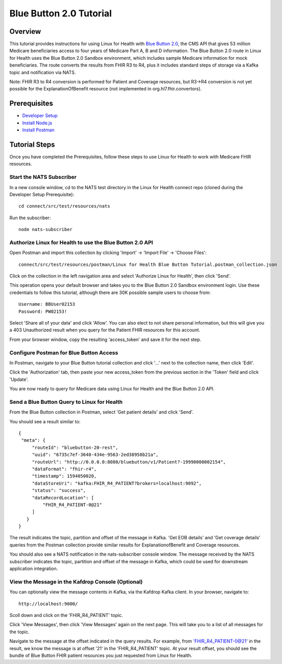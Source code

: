 Blue Button 2.0 Tutorial
************************

Overview
========
This tutorial provides instructions for using Linux for Health with `Blue Button 2.0 <https://bluebutton.cms.gov/developers/#blue-button-implementation-guide>`_, the CMS API that gives 53 million Medicare beneficiaries access to four years of Medicare Part A, B and D information.  The Blue Button 2.0 route in Linux for Health uses the Blue Button 2.0 Sandbox environment, which includes sample Medicare information for mock beneficiaries.  The route converts the results from FHIR R3 to R4, plus it includes standard steps of storage via a Kafka topic and notification via NATS. 

Note: FHIR R3 to R4 conversion is performed for Patient and Coverage resources, but R3->R4 conversion is not yet possible for the ExplanationOfBenefit resource (not implemented in org.hl7.fhir.convertors).

Prerequisites
=============
* `Developer Setup <../developer-setup.html>`_
* `Install Node.js <https://nodejs.org/en/download/package-manager/#macos>`_
* `Install Postman <https://www.postman.com/downloads>`_

Tutorial Steps
==============
Once you have completed the Prerequisites, follow these steps to use Linux for Health to work with Medicare FHIR resources.

Start the NATS Subscriber
-------------------------
In a new console window, cd to the NATS test directory in the Linux for Health connect repo (cloned during the Developer Setup Prerequisite)::

   cd connect/src/test/resources/nats

Run the subscriber::

   node nats-subscriber

Authorize Linux for Health to use the Blue Button 2.0 API
---------------------------------------------------------
Open Postman and import this collection by clicking 'Import' -> 'Import File' -> 'Choose Files'::

   connect/src/test/resources/postman/Linux for Health Blue Button Tutorial.postman_collection.json

Click on the collection in the left navigation area and select 'Authorize Linux for Health', then click 'Send'.

This operation opens your default browser and takes you to the Blue Button 2.0 Sandbox environment login.  Use these credentials to follow this tutorial, although there are 30K possible sample users to choose from::

   Username: BBUser02153
   Password: PW02153!

Select 'Share all of your data' and click 'Allow'.  You can also elect to not share personal information, but this will give you a 403 Unauthorized result when you query for the Patient FHIR resources for this account.

From your browser window, copy the resulting 'access_token' and save it for the next step.

Configure Postman for Blue Button Access
----------------------------------------
In Postman, navigate to your Blue Button tutorial collection and click '...' next to the collection name, then click 'Edit'.

Click the 'Authorization' tab, then paste your new access_token from the previous section in the 'Token' field and click 'Update'.

You are now ready to query for Medicare data using Linux for Health and the Blue Button 2.0 API.  

Send a Blue Button Query to Linux for Health 
--------------------------------------------
From the Blue Button collection in Postman, select 'Get patient details' and click 'Send'.

You should see a result similar to::

   {
    "meta": {
        "routeId": "bluebutton-20-rest",
        "uuid": "6735c7ef-3640-434e-9563-2ed38958b21a",
        "routeUrl": "http://0.0.0.0:8080/bluebutton/v1/Patient?-19990000002154",
        "dataFormat": "fhir-r4",
        "timestamp": 1594050020,
        "dataStoreUri": "kafka:FHIR_R4_PATIENT?brokers=localhost:9092",
        "status": "success",
        "dataRecordLocation": [
            "FHIR_R4_PATIENT-0@21"
        ]
      }
   }

The result indicates the topic, partition and offset of the message in Kafka.  'Get EOB details' and 'Get coverage details' queries from the Postman collection provide similar results for ExplanationofBenefit and Coverage resources.

You should also see a NATS notification in the nats-subscriber console window.  The message received by the NATS subscriber indicates the topic, partition and offset of the message in Kafka, which could be used for downstream application integration.

View the Message in the Kafdrop Console (Optional)
--------------------------------------------------
You can optionally view the message contents in Kafka, via the Kafdrop Kafka client.  In your browser, navigate to::

   http://localhost:9000/

Scoll down and click on the 'FHIR_R4_PATIENT' topic.

Click 'View Messages', then click 'View Messages' again on the next page.  This will take you to a list of all messages for the topic.  

Navigate to the message at the offset indicated in the query results.  For example, from 'FHIR_R4_PATIENT-0@21' in the result, we know the message is at offset '21' in the 'FHIR_R4_PATIENT' topic.  At your result offset, you should see the bundle of Blue Button FHIR patient resources you just requested from Linux for Health.

